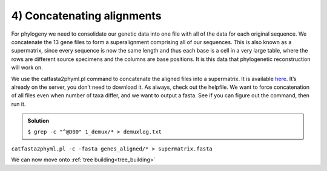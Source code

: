 .. _concat_alignments:

=======================================
4) Concatenating alignments
=======================================

For phylogeny we need to consolidate our genetic data into one file with all of the data for each original sequence. We concatenate the 13 gene files to form a superalignment comprising all of our sequences. This is also known as a supermatrix, since every sequence is now the same length and thus each base is a cell in a very large table, where the rows are different source specimens and the columns are base positions. It is this data that phylogenetic reconstruction will work on.

We use the ​catfasta2phyml.pl command to concatenate the aligned files into a supermatrix. It is available `here <https://github.com/nylander/catfasta2phyml>`_. It’s already on the server, you don’t need to download it. As always, check out the helpfile. We want to force concatenation of all files even when number of taxa differ, and we want to output a fasta. See if you can figure out the command, then run it.

.. admonition:: Solution
	:class: toggle

	``$ ​grep -c "^@D00" 1_demux/* > demuxlog.txt``


``catfasta2phyml.pl -c -fasta genes_aligned/* > supermatrix.fasta``

We can now move onto :ref:`tree building<tree_building>`

